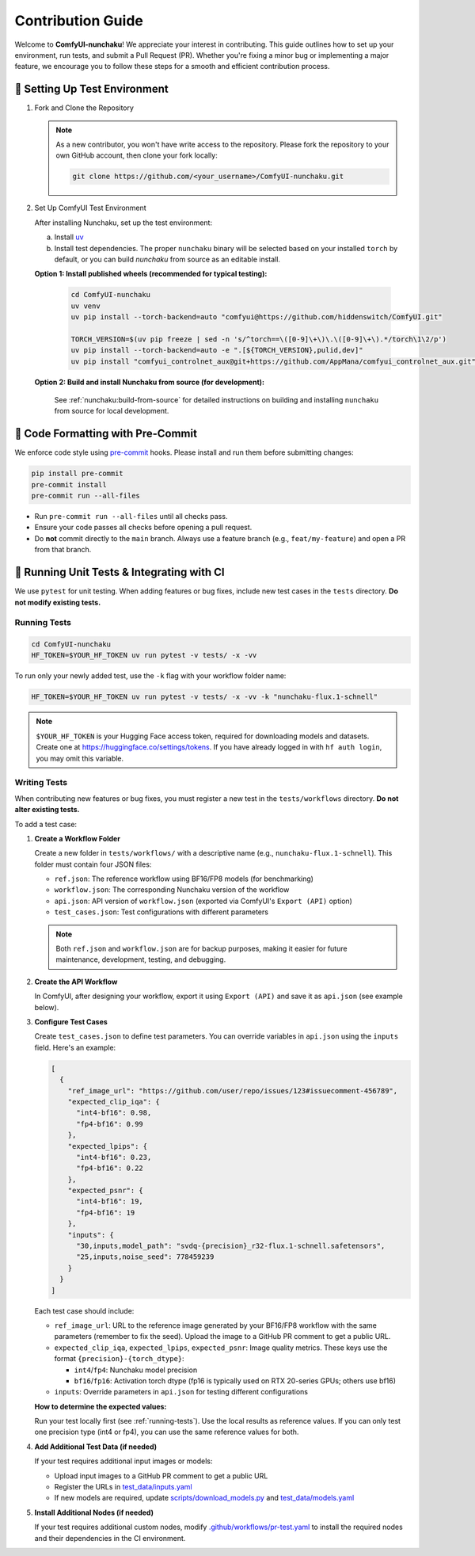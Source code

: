 Contribution Guide
==================

Welcome to **ComfyUI-nunchaku**! We appreciate your interest in contributing.
This guide outlines how to set up your environment, run tests, and submit a Pull Request (PR).
Whether you're fixing a minor bug or implementing a major feature, we encourage you to
follow these steps for a smooth and efficient contribution process.

🚀 Setting Up Test Environment
------------------------------

1. Fork and Clone the Repository

   .. note::

      As a new contributor, you won't have write access to the repository.
      Please fork the repository to your own GitHub account, then clone your fork locally:

      .. code-block:: shell

         git clone https://github.com/<your_username>/ComfyUI-nunchaku.git

2. Set Up ComfyUI Test Environment

   After installing Nunchaku, set up the test environment:

   a. Install `uv <https://docs.astral.sh/uv/getting-started/installation/>`__

   b. Install test dependencies. The proper ``nunchaku`` binary will be selected based on your installed ``torch`` by default, or you can build `nunchaku` from source as an editable install.

   **Option 1: Install published wheels (recommended for typical testing):**

      .. code-block:: shell

         cd ComfyUI-nunchaku
         uv venv
         uv pip install --torch-backend=auto "comfyui@https://github.com/hiddenswitch/ComfyUI.git"

         TORCH_VERSION=$(uv pip freeze | sed -n 's/^torch==\([0-9]\+\)\.\([0-9]\+\).*/torch\1\2/p')
         uv pip install --torch-backend=auto -e ".[${TORCH_VERSION},pulid,dev]"
         uv pip install "comfyui_controlnet_aux@git+https://github.com/AppMana/comfyui_controlnet_aux.git"

   **Option 2: Build and install Nunchaku from source (for development):**

      See :ref:`nunchaku:build-from-source` for detailed instructions on building and installing ``nunchaku`` from source for local development.

🧹 Code Formatting with Pre-Commit
----------------------------------

We enforce code style using `pre-commit <https://pre-commit.com/>`__ hooks. Please install and run them before submitting changes:

.. code-block:: shell

   pip install pre-commit
   pre-commit install
   pre-commit run --all-files

- Run ``pre-commit run --all-files`` until all checks pass.
- Ensure your code passes all checks before opening a pull request.
- Do **not** commit directly to the ``main`` branch. Always use a feature branch (e.g., ``feat/my-feature``) and open a PR from that branch.

🧪 Running Unit Tests & Integrating with CI
-------------------------------------------

We use ``pytest`` for unit testing. When adding features or bug fixes, include new test cases in the ``tests`` directory. **Do not modify existing tests.**

.. _running-tests:

Running Tests
~~~~~~~~~~~~~

.. code-block:: shell

   cd ComfyUI-nunchaku
   HF_TOKEN=$YOUR_HF_TOKEN uv run pytest -v tests/ -x -vv

To run only your newly added test, use the ``-k`` flag with your workflow folder name:

.. code-block:: shell

   HF_TOKEN=$YOUR_HF_TOKEN uv run pytest -v tests/ -x -vv -k "nunchaku-flux.1-schnell"

.. note::

   ``$YOUR_HF_TOKEN`` is your Hugging Face access token, required for downloading models and datasets. Create one at https://huggingface.co/settings/tokens. If you have already logged in with ``hf auth login``, you may omit this variable.

Writing Tests
~~~~~~~~~~~~~

When contributing new features or bug fixes, you must register a new test in the ``tests/workflows`` directory. **Do not alter existing tests.**

To add a test case:

1. **Create a Workflow Folder**

   Create a new folder in ``tests/workflows/`` with a descriptive name (e.g., ``nunchaku-flux.1-schnell``). This folder must contain four JSON files:

   - ``ref.json``: The reference workflow using BF16/FP8 models (for benchmarking)
   - ``workflow.json``: The corresponding Nunchaku version of the workflow
   - ``api.json``: API version of ``workflow.json`` (exported via ComfyUI's ``Export (API)`` option)
   - ``test_cases.json``: Test configurations with different parameters

   .. note::

      Both ``ref.json`` and ``workflow.json`` are for backup purposes, making it easier for future maintenance, development, testing, and debugging.

2. **Create the API Workflow**

   In ComfyUI, after designing your workflow, export it using ``Export (API)`` and save it as ``api.json`` (see example below).

   .. image:: https://huggingface.co/datasets/nunchaku-tech/cdn/resolve/main/ComfyUI-nunchaku/export_api.png
      :alt: ComfyUI Export API Example
      :align: center

3. **Configure Test Cases**

   Create ``test_cases.json`` to define test parameters. You can override variables in ``api.json`` using the ``inputs`` field. Here's an example:

   .. code-block:: json

      [
        {
          "ref_image_url": "https://github.com/user/repo/issues/123#issuecomment-456789",
          "expected_clip_iqa": {
            "int4-bf16": 0.98,
            "fp4-bf16": 0.99
          },
          "expected_lpips": {
            "int4-bf16": 0.23,
            "fp4-bf16": 0.22
          },
          "expected_psnr": {
            "int4-bf16": 19,
            "fp4-bf16": 19
          },
          "inputs": {
            "30,inputs,model_path": "svdq-{precision}_r32-flux.1-schnell.safetensors",
            "25,inputs,noise_seed": 778459239
          }
        }
      ]

   Each test case should include:

   - ``ref_image_url``: URL to the reference image generated by your BF16/FP8 workflow with the same parameters (remember to fix the seed). Upload the image to a GitHub PR comment to get a public URL.
   - ``expected_clip_iqa``, ``expected_lpips``, ``expected_psnr``: Image quality metrics. These keys use the format ``{precision}-{torch_dtype}``:

     - ``int4``/``fp4``: Nunchaku model precision
     - ``bf16``/``fp16``: Activation torch dtype (fp16 is typically used on RTX 20-series GPUs; others use bf16)

   - ``inputs``: Override parameters in ``api.json`` for testing different configurations

   **How to determine the expected values:**

   Run your test locally first (see :ref:`running-tests`). Use the local results as reference values. If you can only test one precision type (int4 or fp4), you can use the same reference values for both.

4. **Add Additional Test Data (if needed)**

   If your test requires additional input images or models:

   - Upload input images to a GitHub PR comment to get a public URL
   - Register the URLs in `test_data/inputs.yaml <https://github.com/nunchaku-tech/ComfyUI-nunchaku/blob/main/test_data/inputs.yaml>`__
   - If new models are required, update `scripts/download_models.py <https://github.com/nunchaku-tech/ComfyUI-nunchaku/blob/main/scripts/download_models.py>`__ and `test_data/models.yaml <https://github.com/nunchaku-tech/ComfyUI-nunchaku/blob/main/test_data/models.yaml>`__

5. **Install Additional Nodes (if needed)**

   If your test requires additional custom nodes, modify `.github/workflows/pr-test.yaml <https://github.com/nunchaku-tech/ComfyUI-nunchaku/blob/main/.github/workflows/pr-test.yaml>`__ to install the required nodes and their dependencies in the CI environment.
